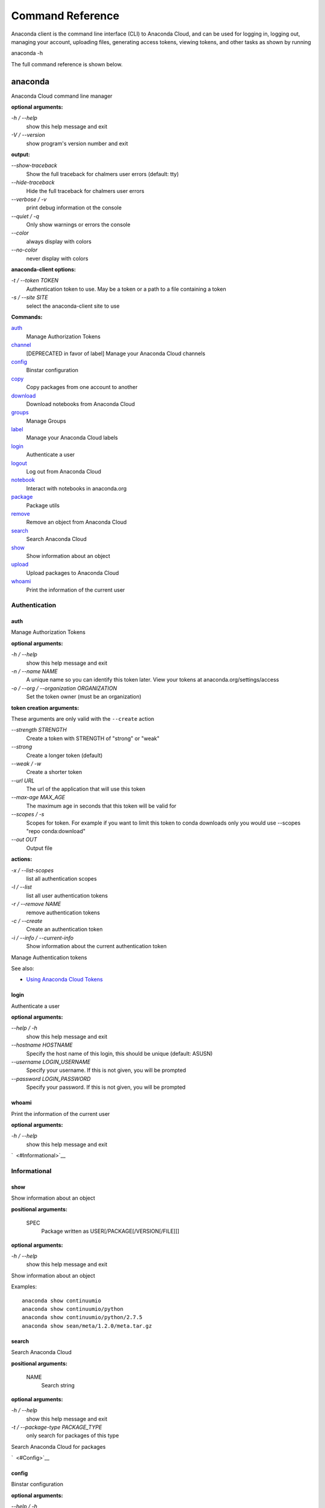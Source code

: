 =================
Command Reference
=================

Anaconda client is the command line interface (CLI) to Anaconda Cloud,
and can be used for logging in, logging out, managing your account,
uploading files, generating access tokens, viewing tokens, and other
tasks as shown by running

anaconda -h

The full command reference is shown below.

anaconda
--------

Anaconda Cloud command line manager

**optional arguments:**

`-h / --help`
    show this help message and exit
`-V / --version`
    show program's version number and exit

**output:**

`--show-traceback`
    Show the full traceback for chalmers user errors (default: tty)

`--hide-traceback`
    Hide the full traceback for chalmers user errors

`--verbose / -v`
    print debug information ot the console

`--quiet / -q`
    Only show warnings or errors the console

`--color`
    always display with colors

`--no-color`
    never display with colors

**anaconda-client options:**

`-t / --token TOKEN`
    Authentication token to use. May be a token or a path to a file
    containing a token
`-s / --site SITE`
    select the anaconda-client site to use

**Commands:**

`auth <#Auth>`__
    Manage Authorization Tokens
`channel <#Channel>`__
    [DEPRECATED in favor of label] Manage your Anaconda Cloud channels
`config <#Config>`__
    Binstar configuration
`copy <#Copy>`__
    Copy packages from one account to another
`download <#Download>`__
    Download notebooks from Anaconda Cloud
`groups <#Groups>`__
    Manage Groups
`label <#Label>`__
    Manage your Anaconda Cloud labels
`login <#Login>`__
    Authenticate a user
`logout <#Logout>`__
    Log out from Anaconda Cloud
`notebook <#Notebook>`__
    Interact with notebooks in anaconda.org
`package <#Package>`__
    Package utils
`remove <#Remove>`__
    Remove an object from Anaconda Cloud
`search <#Search>`__
    Search Anaconda Cloud
`show <#Show>`__
    Show information about an object
`upload <#Upload>`__
    Upload packages to Anaconda Cloud
`whoami <#Whoami>`__
    Print the information of the current user


Authentication
~~~~~~~~~~~~~~

auth
^^^^

Manage Authorization Tokens

**optional arguments:**

`-h / --help`
    show this help message and exit
`-n / --name NAME`
    A unique name so you can identify this token later. View your tokens
    at anaconda.org/settings/access
`-o / --org / --organization ORGANIZATION`
    Set the token owner (must be an organization)

**token creation arguments:**

These arguments are only valid with the ``--create`` action

`--strength STRENGTH`
    Create a token with STRENGTH of "strong" or "weak"

`--strong`
    Create a longer token (default)

`--weak / -w`
    Create a shorter token

`--url URL`
    The url of the application that will use this token

`--max-age MAX\_AGE`
    The maximum age in seconds that this token will be valid for

`--scopes / -s`
    Scopes for token. For example if you want to limit this token to
    conda downloads only you would use --scopes "repo conda:download"

`--out OUT`
    Output file

**actions:**

`-x / --list-scopes`
    list all authentication scopes
`-l / --list`
    list all user authentication tokens
`-r / --remove NAME`
    remove authentication tokens
`-c / --create`
    Create an authentication token
`-i / --info / --current-info`
    Show information about the current authentication token

Manage Authentication tokens

See also:

-  `Using Anaconda Cloud
   Tokens <http://docs.anaconda.org/using.html#Tokens>`__


login
^^^^^

Authenticate a user

**optional arguments:**

`--help / -h`
    show this help message and exit

`--hostname HOSTNAME`
    Specify the host name of this login, this should be unique
    (default: ASUSN)

`--username LOGIN\_USERNAME`
    Specify your username. If this is not given, you will be prompted

`--password LOGIN\_PASSWORD`
    Specify your password. If this is not given, you will be prompted

whoami
^^^^^^

Print the information of the current user

**optional arguments:**

`-h / --help`
    show this help message and exit

`  <#Informational>`__

Informational
~~~~~~~~~~~~~

show
^^^^

Show information about an object

**positional arguments:**

 SPEC
    Package written as USER[/PACKAGE[/VERSION[/FILE]]]

**optional arguments:**

`-h / --help`
    show this help message and exit

Show information about an object

Examples:

::

    anaconda show continuumio
    anaconda show continuumio/python
    anaconda show continuumio/python/2.7.5
    anaconda show sean/meta/1.2.0/meta.tar.gz

search
^^^^^^

Search Anaconda Cloud

**positional arguments:**

 NAME
    Search string

**optional arguments:**

`-h / --help`
    show this help message and exit
`-t / --package-type PACKAGE\_TYPE`
    only search for packages of this type

Search Anaconda Cloud for packages

`  <#Config>`__

config
^^^^^^

Binstar configuration

**optional arguments:**

`--help / -h`
    show this help message and exit

`--type TYPE`
    The type of the values in the set commands

**actions:**

`--set [u'name', u'value']`
    sets a new variable: name value

`--get name`
    get value: name

`--remove`
    removes a variable

`--show`
    show all variables

`--files / -f`
    show the config file names

**location:**

`-u / --user`
    set a variable for this user
`-s / --site`
    set a variable for all users on this machine

anaconda-client configuration

Get, Set, Remove or Show the anaconda-client configuration.

anaconda-client sites


anaconda-client sites are a mechanism to allow users to quickly switch
between Anaconda Cloud instances. This is primarily used for testing the
anaconda alpha site. But also has applications for the on-site `Anaconda
Enterprise <http://continuum.io/anaconda-server>`__.

anaconda-client comes with two pre-configured sites ``alpha`` and
``binstar`` you may use these in one of two ways:

-  Invoke the anaconda command with the ``-s/--site`` option e.g. to use
   the aplha testing site:

   ::

       anaconda -s alpha whoami

-  Set a site as the default:

   ::

       anaconda config --set default_site alpha
       anaconda whoami

Add a anaconda-client site


After installing `Anaconda
Enterprise <http://continuum.io/anaconda-server>`__ you can add a site
named **site\_name** like this:

::

    anaconda config --set sites.site_name.url "http://<anaconda-enterprise-ip>:<port>/api"
    anaconda config --set default_site site_name

Site Options VS Global Options


All options can be set as global options - affecting all sites, or site
options - affecting only one site

By default options are set gobaly e.g.:

::

    anaconda config --set OPTION VALUE

If you want the option to be limited to a single site, prefix the option
with ``sites.site_name`` e.g.

::

    anaconda config --set sites.site_name.OPTION VALUE

Common anaconda-client configuration options


-  ``url``: Set the anaconda api url (default: https://api.anaconda.org)
-  ``verify_ssl``: Perform ssl validation on the https requests.
   verify\_ssl may be ``True``, ``False`` or a path to a root CA pem
   file.

Toggle auto\_register when doing anaconda upload


The default is yes, automatically create a new package when uploading.
If no, then an upload will fail if the package name does not already
exist on the server.

::

    anaconda config --set auto_register yes|no

Managing Packages
~~~~~~~~~~~~~~~~~

package
^^^^^^^

Anaconda Cloud package utilities

**positional arguments:**

 USER/PACKAGE
    Package to operate on

**optional arguments:**

`-h / --help`
    show this help message and exit

**actions:**

`--add-collaborator user`
    username of the collaborator you want to add
`--list-collaborators`
    list all of the collaborators in a package
`--create`
    Create a package

**metadata arguments:**

`--summary SUMMARY`
    Set the package short summary

`--license LICENSE`
    Set the package license

`--license-url LICENSE\_URL`
    Set the package license url

**privacy:**

`--personal`
    Set the package access to personal This package will be available
    only on your personal registries
`--private`
    Set the package access to private This package will require
    authorized and authenticated access to install


upload
^^^^^^

Upload packages to Anaconda Cloud

**positional arguments:**

 FILES
    Distributions to upload

**optional arguments:**

`--help / -h`
    show this help message and exit

`--channel / -c CHANNELS`
    [DEPRECATED] Add this file to a specific channel. Warning: if the
    file channels do not include "main",the file will not show up in
    your user channel

`--label / -l`
    Add this file to a specific label. Warning: if the file labels do
    not include "main",the file will not show up in your user label

`--no-progress`
    Don't show upload progress

`--user / -u USER`
    User account, defaults to the current user

`--no-register`
    Don't create a new package namespace if it does not exist

`--register`
    Create a new package namespace if it does not exist

`--build-id BUILD\_ID`
    Anaconda Cloud Build ID (internal only)

`--interactive / -i`
    Run an interactive prompt if any packages are missing

`--fail / -f`
    Fail if a package or release does not exist (default)

`--force`
    Force a package upload regardless of errors

**metadata options:**

`--package / -p PACKAGE`
    Defaults to the package name in the uploaded file

`--version / -v VERSION`
    Defaults to the package version in the uploaded file

`--summary / -s SUMMARY`
    Set the summary of the package

`--package-type / -t PACKAGE\_TYPE`
    Set the package type, defaults to autodetect

`--description / -d DESCRIPTION`
    description of the file(s)

`--thumbnail THUMBNAIL`
    Notebook's thumbnail image

::

    anaconda upload CONDA_PACKAGE_1.bz2
    anaconda upload notebook.ipynb
    anaconda upload environment.yml

See Also
''''''''

-  `Uploading a Conda
   Package <http://docs.anaconda.org/using.html#Uploading>`__
-  `Uploading a PyPI
   Package <http://docs.anaconda.org/using.html#UploadingPypiPackages>`__


label
^^^^^

Manage your Anaconda Cloud channels

**optional arguments:**

`--help / -h`
    show this help message and exit

`--organization / -o ORGANIZATION`
    Manage an organizations labels

`--copy LABEL LABEL`
    Copy a label

`--list`
    list all labels for a user

`--show LABEL`
    Show all of the files in a label

`--lock LABEL`
    Lock a label

`--unlock LABEL`
    Unlock a label

`--remove LABEL`
    Remove a label

copy
^^^^

Copy packages from one account to another

**positional arguments:**

 SPEC
    Package - written as user/package/version[/filename] If filename is
    not given, copy all files in the version

**optional arguments:**

`-h / --help`
    show this help message and exit
`--to-owner TO\_OWNER`
    User account to copy package to (default: your account)
`--from-channel FROM\_CHANNEL`
    [DEPRECATED]Channel to copy packages from
`--to-channel TO\_CHANNEL`
    [DEPRECATED]Channel to put all packages into
`--from-label FROM\_LABEL`
    Label to copy packages from
`--to-label TO\_LABEL`
    Label to put all packages into


Anaconda-Build
--------------

Anaconda build client for continuous integration, testing and building packages

| **optional arguments:**

`-h / --help`
    show this help message and exit
`-V / --version`
    show program's version number and exit

| **output:**

`--show-traceback`
    Show the full traceback for chalmers user errors (default: tty)

`--hide-traceback`
    Hide the full traceback for chalmers user errors

`-v / --verbose`
    print debug information ot the console

`-q / --quiet`
    Only show warnings or errors the console

`--color`
    always display with colors

`--no-color`
    never display with colors

| **anaconda-client options:**

`-t / --token TOKEN`
    Authentication token to use. May be a token or a path to a file
    containing a token
`-s / --site SITE`
    select the anaconda-client site to use

| **Commands:**

`backlog <cli.html#Backlog>`__
    Run a build worker to build jobs off of a anaconda build queue
`build <cli.html#Build>`__
    Anaconda build client for continuous integration, testing and
    building packages
`init <cli.html#Init>`__
    Initialize Build file
`keyfile <cli.html#Keyfile>`__
    [Advanced] Not documented yet
`keyfiles <cli.html#Keyfiles>`__
    [Advanced] Not documented yet
`list <cli.html#List>`__
    list the builds for package
`list-all <cli.html#List-All>`__
    list the builds for package
`queue <cli.html#Queue>`__
    Inspect build queue
`resubmit <cli.html#Resubmit>`__
    Resubmit build
`results <cli.html#Results>`__
    [Advanced] Attach results to build
`save <cli.html#Save>`__
    Save build info to be triggered later
`submit <cli.html#Submit>`__
    Submit a directory or github repo for building
`tail <cli.html#Tail>`__
    Tail the build output of build number X.Y
`trigger <cli.html#Trigger>`__
    Trigger a build that has been saved
`worker <cli.html#Worker>`__
    Anaconda build client for continuous integration, testing and
    building packages

| 

Anaconda Build command

To get started with anaconda build run:

::

    anaconda build init  anaconda build submit .  

See also:

-  `Anaconda Build </building.html>`__

| 
| `  <cli.html#SubmittingBuilds>`__

Submitting Builds
~~~~~~~~~~~~~~~~~

`  <cli.html#Submit>`__

submit
^^^^^^

Submit a directory or github repo for building

| **positional arguments:**

PATH
    filepath or github url to submit

| **optional arguments:**

`-h / --help`
    show this help message and exit

`--git-url GIT\_URL`
    The github url with valid .binstar.yml file to clone

`-n / --dry-run`
    Parse the build file but don't submit

`--no-progress`
    Don't show progress bar

`--dont-git-ignore`
    Don't ignore files from .gitignore

`--queue QUEUE`
    Build on this queue

| **filters:**

`--buildhost BUILDHOST`
    The host name of the intended build worker

`--dist DIST`
    The os distribution of intended build worker (e.g centos, ubuntu)
    Use 'anaconda build queue' to view the workers

`--platform PLATFORM`
    The platform to run (e.g linux-64, win-64, osx-64, etc) (default:
    all the platforms in the .binstar.yaml file)

| **build control:**

`--channel`
    [DEPRECATED] Upload targets to this channel

`--label`
    Upload targets to this label

`--test-only / --no-upload`
    Don't upload the build targets to Anaconda Cloud, but run everything
    else

`-p / --package USER/PACKAGE`
    The Anaconda Cloud package namespace to upload the build to

`--sub-dir SUB\_DIR`
    The sub directory within the git repository (github url submits
    only)

| **tail:**

`--tail / -f`
    Do 'tail -f on each sub-build log or each of the sub-builds given in
    '--sub-builds'
`--sub-builds / -s`
    If --tail or -f is given, then tail sub-builds in '--sub-builds '
    Otherwise with --tail or -f, tail -f all sub-builds

| 

Build command

Submit a build from your local path or via a git url:

See also:

-  `Submit A Build </build.html#SubmitABuild>`__
-  `Submit A Build From Github </build.html#GithubBuilds>`__

| 

`  <cli.html#Save>`__

save
^^^^

Save build info to be triggered later

| **positional arguments:**

URL
    The http github url to the repo

| **optional arguments:**

`-h / --help`
    show this help message and exit

`-p / --package USER/PACKAGE`
    The Anaconda Cloud package namespace to upload the build to

`--sub-dir SUB\_DIR`
    The sub directory within the git repository (github url submits
    only)

`--channel`
    [DEPRECATED] Upload targets to this channel

`--label`
    Upload targets to this label

`--queue QUEUE`
    Build on this queue

`--email`
    Anaconda Cloud usernames or email addresses to email when the build
    completes

| 

Save build info to be triggered later

See also:

-  `Save and Trigger Your
   Builds </build.html#SaveAndTriggerYourBuilds>`__

| 

`  <cli.html#Trigger>`__

trigger
^^^^^^^

Trigger a build that has been saved

| **positional arguments:**

USER/PACKAGE
    The Anaconda Cloud package to trigger a build on

| **optional arguments:**

`-h / --help`
    show this help message and exit

`--channel`
    [DEPRECATED] Upload targets to this channel

`--label`
    Upload targets to this label

`--queue QUEUE`
    Build on this queue

`--branch BRANCH`
    Branch to build

| **filters:**

`--buildhost BUILDHOST`
    The host name of the intended build worker

`--dist DIST`
    The os distribution of intended build worker (e.g centos, ubuntu)
    Use 'anaconda build queue' to view the workers

`--platform PLATFORM`
    The platform to run (e.g linux-64, win-64, osx-64, etc) (default:
    all the platforms in the .binstar.yaml file)

`--test-only / --no-upload`
    Don't upload the build targets to Anaconda Cloud, but run everything
    else

| **tail:**

`--tail / -f`
    Do 'tail -f on each sub-build log or each of the sub-builds given in
    '--sub-builds'

`--sub-builds / -s`
    If --tail or -f is given, then tail sub-builds in '--sub-builds '
    Otherwise with --tail or -f, tail -f all sub-builds

| 

Trigger a build that has been saved

See also:

-  `Save and Trigger Your
   Builds </build.html#SaveAndTriggerYourBuilds>`__

| 
| `  <cli.html#HostingBuildMachines>`__

Hosting Build machines
~~~~~~~~~~~~~~~~~~~~~~

`  <cli.html#Queue>`__

queue
^^^^^

Build Queue

| **positional arguments:**

USERNAME/QUEUENAME
    Specify a queue to perform an operation on

| **optional arguments:**

`-h / --help`
    show this help message and exit
`-r / --remove`
    Remove the queue specified with the -q/--queue option
`-c / --create`
    Create a new queue
`--remove-worker WORKER\_ID`
    Remove a worker from a queue

| 

`  <cli.html#Worker>`__

worker
^^^^^^

None

| **optional arguments:**

`-h / --help`
    show this help message and exit

| **Commands:**

`deregister <cli.html#Deregister>`__
    Deregister a build worker to build jobs off of a binstar build queue
`docker\_run <cli.html#Docker_Run>`__
    Run a build worker in a docker container to build jobs off of a
    binstar build queue
`list <cli.html#List>`__
    List build workers and queues
`register <cli.html#Register>`__
    Register a build worker to build jobs off of a binstar build queue
`run <cli.html#Run>`__
    Run a build worker to build jobs off of a binstar build queue

| 

Anaconda Build command

To get started with anaconda worker run:

::

    anaconda worker register USER/QUEUE -n NAME  anaconda worker run NAME  

See also:

-  `Anaconda Build </build-config.html#BuildWorkers>`__

| 

`  <cli.html#DockerWorker>`__

docker-worker
^^^^^^^^^^^^^

| 
